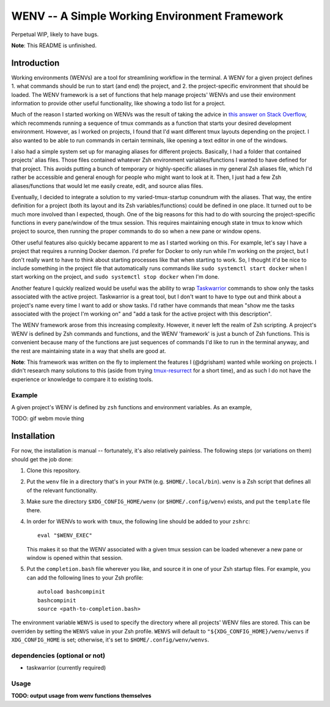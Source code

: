 .. default-role:: literal

WENV -- A Simple Working Environment Framework
==============================================

Perpetual WIP, likely to have bugs.

**Note**: This README is unfinished.

Introduction
------------

Working environments (WENVs) are a tool for streamlining workflow in the
terminal. A WENV for a given project defines 1. what commands should be run to
start (and end) the project, and 2. the project-specific environment that should
be loaded. The WENV framework is a set of functions that help manage projects'
WENVs and use their environment information to provide other useful
functionality, like showing a todo list for a project.

Much of the reason I started working on WENVs was the result of taking the advice
in `this answer on Stack Overflow
<https://stackoverflow.com/a/5752901/4516052>`_, which recommends running a
sequence of tmux commands as a function that starts your desired development
environment. However, as I worked on projects, I found that I'd want different
tmux layouts depending on the project. I also wanted to be able to run commands
in certain terminals, like opening a text editor in one of the windows.

I also had a simple system set up for managing aliases for different projects.
Basically, I had a folder that contained projects' alias files. Those files
contained whatever Zsh environment variables/functions I wanted to have defined
for that project. This avoids putting a bunch of temporary or highly-specific
aliases in my general Zsh aliases file, which I'd rather be accessible and
general enough for people who might want to look at it. Then, I just had a few
Zsh aliases/functions that would let me easily create, edit, and source alias
files.

Eventually, I decided to integrate a solution to my varied-tmux-startup conundrum
with the aliases. That way, the entire definition for a project (both its layout
and its Zsh variables/functions) could be defined in one place. It turned out to
be much more involved than I expected, though. One of the big reasons for this
had to do with sourcing the project-specific functions in every pane/window of
the tmux session. This requires maintaining enough state in tmux to know which
project to source, then running the proper commands to do so when a new pane or
window opens.

Other useful features also quickly became apparent to me as I started working on
this. For example, let's say I have a project that requires a running Docker
daemon. I'd prefer for Docker to only run while I'm working on the project, but I
don't really want to have to think about starting processes like that when
starting to work. So, I thought it'd be nice to include something in the project
file that automatically runs commands like `sudo systemctl start docker` when I
start working on the project, and `sudo systemctl stop docker` when I'm done.

Another feature I quickly realized would be useful was the ability to wrap
`Taskwarrior <https://taskwarrior.org/>`_ commands to show only the tasks
associated with the active project. Taskwarrior is a great tool, but I don't want
to have to type out and think about a project's name every time I want to add or
show tasks. I'd rather have commands that mean "show me the tasks associated with
the project I'm working on" and "add a task for the active project with this
description".

The WENV framework arose from this increasing complexity. However, it never left
the realm of Zsh scripting. A project's WENV is defined by Zsh commands and
functions, and the WENV 'framework' is just a bunch of Zsh functions. This is
convenient because many of the functions are just sequences of commands I'd like
to run in the terminal anyway, and the rest are maintaining state in a way that
shells are good at.

**Note**: This framework was written on the fly to implement the features I
(@dgrisham) wanted while working on projects. I didn't research many solutions to
this (aside from trying `tmux-resurrect
<https://github.com/tmux-plugins/tmux-resurrect>`_ for a short time), and as
such I do not have the experience or knowledge to compare it to existing tools.

Example
~~~~~~~

A given project's WENV is defined by `zsh` functions and environment variables.
As an example,

TODO: gif webm movie thing

Installation
------------

For now, the installation is manual -- fortunately, it's also relatively
painless. The following steps (or variations on them) should get the job done:

1.  Clone this repository.
2.  Put the `wenv` file in a directory that's in your `PATH` (e.g.
    `$HOME/.local/bin`). `wenv` is a Zsh script that defines all of the relevant
    functionality.
3.  Make sure the directory `$XDG_CONFIG_HOME/wenv` (or `$HOME/.config/wenv`)
    exists, and put the `template` file there.
4.  In order for WENVs to work with `tmux`, the following line should be added
    to your `zshrc`:

    ::

        eval "$WENV_EXEC"


    This makes it so that the WENV associated with a given tmux session can be
    loaded whenever a new pane or window is opened within that session.
5.  Put the `completion.bash` file wherever you like, and source it in one of
    your Zsh startup files. For example, you can add the following lines to your
    Zsh profile:

    ::

        autoload bashcompinit
        bashcompinit
        source <path-to-completion.bash>

The environment variable `WENVS` is used to specify the directory where all
projects' WENV files are stored. This can be overriden by setting the `WENVS`
value in your Zsh profile. `WENVS` will default to
`"${XDG_CONFIG_HOME}/wenv/wenvs` if `XDG_CONFIG_HOME` is set; otherwise, it's
set to `$HOME/.config/wenv/wenvs`.

dependencies (optional or not)
~~~~~~~~~~~~~~~~~~~~~~~~~~~~~~

-   taskwarrior (currently required)

Usage
~~~~~

**TODO: output usage from wenv functions themselves**

